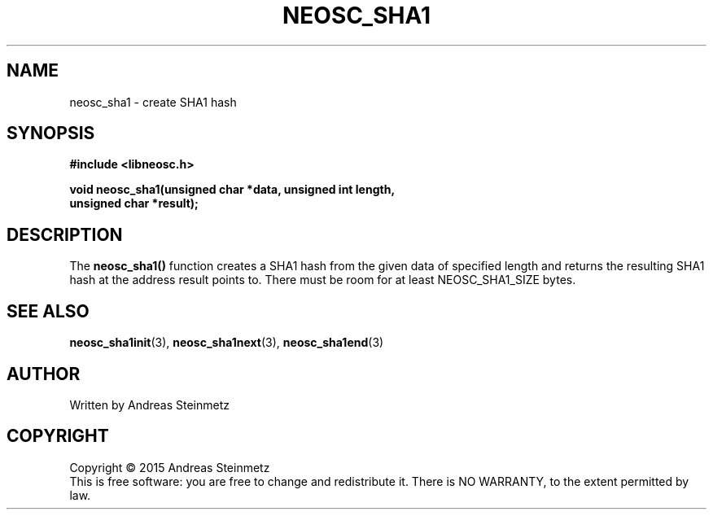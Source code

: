 .TH NEOSC_SHA1 3  2015-04-10 "" ""
.SH NAME
neosc_sha1 \- create SHA1 hash
.SH SYNOPSIS
.nf
.B #include <libneosc.h>
.sp
.BI "void neosc_sha1(unsigned char *data, unsigned int length,"
.BI "                unsigned char *result);"
.SH DESCRIPTION
The
.BR neosc_sha1()
function creates a SHA1 hash from the given data of specified length and returns the resulting SHA1 hash at the address result points to. There must be room for at least NEOSC_SHA1_SIZE bytes.
.SH SEE ALSO
.BR neosc_sha1init (3),
.BR neosc_sha1next (3),
.BR neosc_sha1end (3)
.SH AUTHOR
Written by Andreas Steinmetz
.SH COPYRIGHT
Copyright \(co 2015 Andreas Steinmetz
.br
This is free software: you are free to change and redistribute it.
There is NO WARRANTY, to the extent permitted by law.
